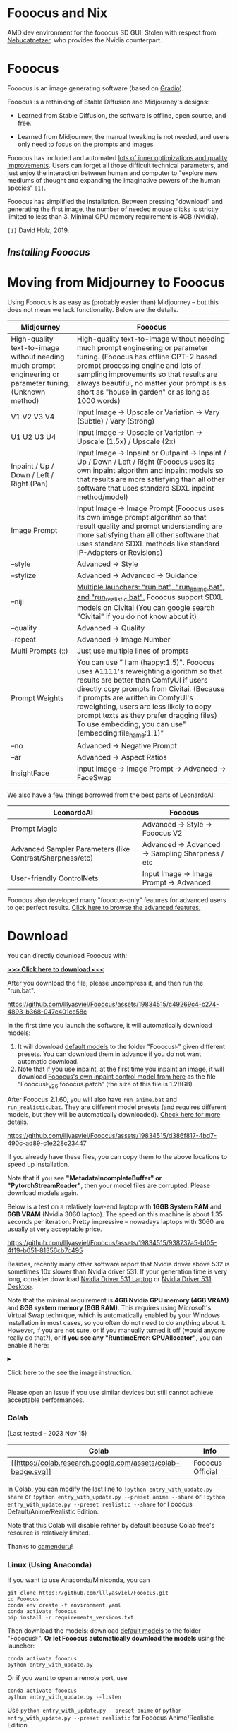 * Fooocus and Nix
:PROPERTIES:
:ID:       4b57d0ca-305d-4051-9d53-32bde3ca3f30
:END:
AMD dev environment for the fooocus SD GUI. Stolen with respect from [[https://github.com/Nebucatnetzer/Fooocus][Nebucatnetzer]], who provides the Nvidia counterpart.
* Fooocus
:PROPERTIES:
:ID:       1c22f0b9-7216-4b15-b1cc-93c3df4b59a8
:END:
Fooocus is an image generating software (based on
[[https://www.gradio.app/][Gradio]]).

Fooocus is a rethinking of Stable Diffusion and Midjourney's designs:

- Learned from Stable Diffusion, the software is offline, open source,
  and free.

- Learned from Midjourney, the manual tweaking is not needed, and users
  only need to focus on the prompts and images.

Fooocus has included and automated [[#tech_list][lots of inner
optimizations and quality improvements]]. Users can forget all those
difficult technical parameters, and just enjoy the interaction between
human and computer to "explore new mediums of thought and expanding the
imaginative powers of the human species" =[1]=.

Fooocus has simplified the installation. Between pressing "download" and
generating the first image, the number of needed mouse clicks is
strictly limited to less than 3. Minimal GPU memory requirement is 4GB
(Nvidia).

=[1]= David Holz, 2019.

** [[*Download][Installing Fooocus]]
:PROPERTIES:
:ID:       ac352c38-5ff2-424e-946f-b0f8e3b26515
:END:
* Moving from Midjourney to Fooocus
:PROPERTIES:
:ID:       d5b25239-dfa7-4f53-916c-83101dd2e2cd
:END:
Using Fooocus is as easy as (probably easier than) Midjourney -- but
this does not mean we lack functionality. Below are the details.

| Midjourney                                                                                                | Fooocus                                                                                                                                                                                                                                                                                                                                                         |
|-----------------------------------------------------------------------------------------------------------+-----------------------------------------------------------------------------------------------------------------------------------------------------------------------------------------------------------------------------------------------------------------------------------------------------------------------------------------------------------------|
| High-quality text-to-image without needing much prompt engineering or parameter tuning. (Unknown method)  | High-quality text-to-image without needing much prompt engineering or parameter tuning. (Fooocus has offline GPT-2 based prompt processing engine and lots of sampling improvements so that results are always beautiful, no matter your prompt is as short as "house in garden" or as long as 1000 words)                                                      |
| V1 V2 V3 V4                                                                                               | Input Image -> Upscale or Variation -> Vary (Subtle) / Vary (Strong)                                                                                                                                                                                                                                                                                            |
| U1 U2 U3 U4                                                                                               | Input Image -> Upscale or Variation -> Upscale (1.5x) / Upscale (2x)                                                                                                                                                                                                                                                                                            |
| Inpaint / Up / Down / Left / Right (Pan)                                                                  | Input Image -> Inpaint or Outpaint -> Inpaint / Up / Down / Left / Right (Fooocus uses its own inpaint algorithm and inpaint models so that results are more satisfying than all other software that uses standard SDXL inpaint method/model)                                                                                                                   |
| Image Prompt                                                                                              | Input Image -> Image Prompt (Fooocus uses its own image prompt algorithm so that result quality and prompt understanding are more satisfying than all other software that uses standard SDXL methods like standard IP-Adapters or Revisions)                                                                                                                    |
| --style                                                                                                   | Advanced -> Style                                                                                                                                                                                                                                                                                                                                               |
| --stylize                                                                                                 | Advanced -> Advanced -> Guidance                                                                                                                                                                                                                                                                                                                                |
| --niji                                                                                                    | [[https://github.com/lllyasviel/Fooocus/discussions/679][Multiple launchers: "run.bat", "run_anime.bat", and "run_realistic.bat".]] Fooocus support SDXL models on Civitai (You can google search "Civitai" if you do not know about it)                                                                                                                        |
| --quality                                                                                                 | Advanced -> Quality                                                                                                                                                                                                                                                                                                                                             |
| --repeat                                                                                                  | Advanced -> Image Number                                                                                                                                                                                                                                                                                                                                        |
| Multi Prompts (::)                                                                                        | Just use multiple lines of prompts                                                                                                                                                                                                                                                                                                                              |
| Prompt Weights                                                                                            | You can use ” I am (happy:1.5)". Fooocus uses A1111's reweighting algorithm so that results are better than ComfyUI if users directly copy prompts from Civitai. (Because if prompts are written in ComfyUI's reweighting, users are less likely to copy prompt texts as they prefer dragging files) To use embedding, you can use"(embedding:file_name:1.1)”   |
| --no                                                                                                      | Advanced -> Negative Prompt                                                                                                                                                                                                                                                                                                                                     |
| --ar                                                                                                      | Advanced -> Aspect Ratios                                                                                                                                                                                                                                                                                                                                       |
| InsightFace                                                                                               | Input Image -> Image Prompt -> Advanced -> FaceSwap                                                                                                                                                                                                                                                                                                             |

We also have a few things borrowed from the best parts of LeonardoAI:

| LeonardoAI                                                | Fooocus                                          |
|-----------------------------------------------------------+--------------------------------------------------|
| Prompt Magic                                              | Advanced -> Style -> Fooocus V2                  |
| Advanced Sampler Parameters (like Contrast/Sharpness/etc) | Advanced -> Advanced -> Sampling Sharpness / etc |
| User-friendly ControlNets                                 | Input Image -> Image Prompt -> Advanced          |

Fooocus also developed many "fooocus-only" features for advanced users
to get perfect results.
[[https://github.com/lllyasviel/Fooocus/discussions/117][Click here to
browse the advanced features.]]

* Download
:PROPERTIES:
:ID:       98e554a1-f9ae-4637-97ac-70aec03d292e
:END:
You can directly download Fooocus with:

*[[https://github.com/lllyasviel/Fooocus/releases/download/release/Fooocus_win64_2-1-791.7z][>>>
Click here to download <<<]]*

After you download the file, please uncompress it, and then run the
"run.bat".

#+caption: image
[[https://github.com/lllyasviel/Fooocus/assets/19834515/c49269c4-c274-4893-b368-047c401cc58c]]

In the first time you launch the software, it will automatically
download models:

1. It will download [[#models][default models]] to the folder
   "Fooocus\models\checkpoints" given different presets. You can
   download them in advance if you do not want automatic download.
2. Note that if you use inpaint, at the first time you inpaint an image,
   it will download
   [[https://huggingface.co/lllyasviel/fooocus_inpaint/resolve/main/inpaint_v26.fooocus.patch][Fooocus's
   own inpaint control model from here]] as the file
   “Fooocus\models\inpaint\inpaint_v26.fooocus.patch” (the size of this
   file is 1.28GB).

After Fooocus 2.1.60, you will also have =run_anime.bat= and
=run_realistic.bat=. They are different model presets (and requires
different models, but they will be automatically downloaded).
[[https://github.com/lllyasviel/Fooocus/discussions/679][Check here for
more details]].

#+caption: image
[[https://github.com/lllyasviel/Fooocus/assets/19834515/d386f817-4bd7-490c-ad89-c1e228c23447]]

If you already have these files, you can copy them to the above
locations to speed up installation.

Note that if you see *"MetadataIncompleteBuffer" or
"PytorchStreamReader"*, then your model files are corrupted. Please
download models again.

Below is a test on a relatively low-end laptop with *16GB System RAM*
and *6GB VRAM* (Nvidia 3060 laptop). The speed on this machine is about
1.35 seconds per iteration. Pretty impressive -- nowadays laptops with
3060 are usually at very acceptable price.

#+caption: image
[[https://github.com/lllyasviel/Fooocus/assets/19834515/938737a5-b105-4f19-b051-81356cb7c495]]

Besides, recently many other software report that Nvidia driver above
532 is sometimes 10x slower than Nvidia driver 531. If your generation
time is very long, consider download
[[https://www.nvidia.com/download/driverResults.aspx/199991/en-us/][Nvidia
Driver 531 Laptop]] or
[[https://www.nvidia.com/download/driverResults.aspx/199990/en-us/][Nvidia
Driver 531 Desktop]].

Note that the minimal requirement is *4GB Nvidia GPU memory (4GB VRAM)*
and *8GB system memory (8GB RAM)*. This requires using Microsoft's
Virtual Swap technique, which is automatically enabled by your Windows
installation in most cases, so you often do not need to do anything
about it. However, if you are not sure, or if you manually turned it off
(would anyone really do that?), or *if you see any "RuntimeError:
CPUAllocator"*, you can enable it here:

#+begin_html
  <details>
#+end_html

#+begin_html
  <summary>
#+end_html

Click here to the see the image instruction.

#+begin_html
  </summary>
#+end_html

#+caption: image
[[https://github.com/lllyasviel/Fooocus/assets/19834515/2a06b130-fe9b-4504-94f1-2763be4476e9]]

*And make sure that you have at least 40GB free space on each drive if
you still see "RuntimeError: CPUAllocator" !*

#+begin_html
  </details>
#+end_html

Please open an issue if you use similar devices but still cannot achieve
acceptable performances.

*** Colab
:PROPERTIES:
:ID:       c3b9a9dd-0e67-48cf-b888-a906905ad86d
:END:
(Last tested - 2023 Nov 15)

| Colab                                                                                                                                                       | Info             |
|-------------------------------------------------------------------------------------------------------------------------------------------------------------+------------------|
| [[https://colab.research.google.com/github/lllyasviel/Fooocus/blob/main/fooocus_colab.ipynb][[[https://colab.research.google.com/assets/colab-badge.svg]]]] | Fooocus Official |

In Colab, you can modify the last line to
=!python entry_with_update.py --share= or
=!python entry_with_update.py --preset anime --share= or
=!python entry_with_update.py --preset realistic --share= for Fooocus
Default/Anime/Realistic Edition.

Note that this Colab will disable refiner by default because Colab
free's resource is relatively limited.

Thanks to [[https://github.com/camenduru][camenduru]]!

*** Linux (Using Anaconda)
:PROPERTIES:
:ID:       eddd4ed4-b0a7-4bbf-a8a2-246a52a774e9
:END:
If you want to use Anaconda/Miniconda, you can

#+begin_example
git clone https://github.com/lllyasviel/Fooocus.git
cd Fooocus
conda env create -f environment.yaml
conda activate fooocus
pip install -r requirements_versions.txt
#+end_example

Then download the models: download [[#models][default models]] to the
folder "Fooocus\models\checkpoints". *Or let Fooocus automatically
download the models* using the launcher:

#+begin_example
conda activate fooocus
python entry_with_update.py
#+end_example

Or if you want to open a remote port, use

#+begin_example
conda activate fooocus
python entry_with_update.py --listen
#+end_example

Use =python entry_with_update.py --preset anime= or
=python entry_with_update.py --preset realistic= for Fooocus
Anime/Realistic Edition.

*** Linux (Using Python Venv)
:PROPERTIES:
:ID:       fc6971a1-4abc-4407-85f1-f009dd5a310a
:END:
Your Linux needs to have *Python 3.10* installed, and lets say your
Python can be called with command *python3* with your venv system
working, you can

#+begin_example
git clone https://github.com/lllyasviel/Fooocus.git
cd Fooocus
python3 -m venv fooocus_env
source fooocus_env/bin/activate
pip install -r requirements_versions.txt
#+end_example

See the above sections for model downloads. You can launch the software
with:

#+begin_example
source fooocus_env/bin/activate
python entry_with_update.py
#+end_example

Or if you want to open a remote port, use

#+begin_example
source fooocus_env/bin/activate
python entry_with_update.py --listen
#+end_example

Use =python entry_with_update.py --preset anime= or
=python entry_with_update.py --preset realistic= for Fooocus
Anime/Realistic Edition.

*** Linux (Using native system Python)
:PROPERTIES:
:ID:       8c6fd723-9f5c-41c5-a980-91c542525692
:END:
If you know what you are doing, and your Linux already has *Python 3.10*
installed, and your Python can be called with command *python3* (and Pip
with *pip3*), you can

#+begin_example
git clone https://github.com/lllyasviel/Fooocus.git
cd Fooocus
pip3 install -r requirements_versions.txt
#+end_example

See the above sections for model downloads. You can launch the software
with:

#+begin_example
python3 entry_with_update.py
#+end_example

Or if you want to open a remote port, use

#+begin_example
python3 entry_with_update.py --listen
#+end_example

Use =python entry_with_update.py --preset anime= or
=python entry_with_update.py --preset realistic= for Fooocus
Anime/Realistic Edition.

*** Linux (AMD GPUs)
:PROPERTIES:
:ID:       47111125-7daf-4fff-aae0-14af1ffa02c6
:END:
Same with the above instructions. You need to change torch to AMD
version

#+begin_example
pip uninstall torch torchvision torchaudio torchtext functorch xformers 
pip install torch torchvision torchaudio --index-url https://download.pytorch.org/whl/rocm5.6
#+end_example

AMD is not intensively tested, however. The AMD support is in beta.

Use =python entry_with_update.py --preset anime= or
=python entry_with_update.py --preset realistic= for Fooocus
Anime/Realistic Edition.

*** Windows(AMD GPUs)
:PROPERTIES:
:ID:       474c7177-5e77-4c84-a3e7-0185439dcb67
:END:
Same with Windows. Download the software, edit the content of =run.bat=
as:

#+begin_example
.\python_embeded\python.exe -m pip uninstall torch torchvision torchaudio torchtext functorch xformers -y
.\python_embeded\python.exe -m pip install torch-directml
.\python_embeded\python.exe -s Fooocus\entry_with_update.py --directml
pause
#+end_example

Then run the =run.bat=.

AMD is not intensively tested, however. The AMD support is in beta.

Use =python entry_with_update.py --preset anime= or
=python entry_with_update.py --preset realistic= for Fooocus
Anime/Realistic Edition.

*** Mac
:PROPERTIES:
:ID:       f05bb0a9-f9a2-4042-bc28-791887809c1d
:END:
Mac is not intensively tested. Below is an unofficial guideline for
using Mac. You can discuss problems
[[https://github.com/lllyasviel/Fooocus/pull/129][here]].

You can install Fooocus on Apple Mac silicon (M1 or M2) with macOS
'Catalina' or a newer version. Fooocus runs on Apple silicon computers
via [[https://pytorch.org/get-started/locally/][PyTorch]] MPS device
acceleration. Mac Silicon computers don't come with a dedicated graphics
card, resulting in significantly longer image processing times compared
to computers with dedicated graphics cards.

1. Install the conda package manager and pytorch nightly. Read the
   [[https://developer.apple.com/metal/pytorch/][Accelerated PyTorch
   training on Mac]] Apple Developer guide for instructions. Make sure
   pytorch recognizes your MPS device.
2. Open the macOS Terminal app and clone this repository with
   =git clone https://github.com/lllyasviel/Fooocus.git=.
3. Change to the new Fooocus directory, =cd Fooocus=.
4. Create a new conda environment,
   =conda env create -f environment.yaml=.
5. Activate your new conda environment, =conda activate fooocus=.
6. Install the packages required by Fooocus,
   =pip install -r requirements_versions.txt=.
7. Launch Fooocus by running =python entry_with_update.py=. (Some Mac M2
   users may need =python entry_with_update.py --enable-smart-memory= to
   speed up model loading/unloading.) The first time you run Fooocus, it
   will automatically download the Stable Diffusion SDXL models and will
   take a significant time, depending on your internet connection.

Use =python entry_with_update.py --preset anime= or
=python entry_with_update.py --preset realistic= for Fooocus
Anime/Realistic Edition.

** Default Models
:PROPERTIES:
:ID:       b4f5cd15-d4d9-4a22-a0d3-f9f432e028c7
:END:

Given different goals, the default models and configs of Fooocus is
different:

| Task      | Windows           | Linux args         | Main Model                                                                                                                                    | Refiner                                                                                                                     | Config                                                                           |
|-----------+-------------------+--------------------+-----------------------------------------------------------------------------------------------------------------------------------------------+-----------------------------------------------------------------------------------------------------------------------------+----------------------------------------------------------------------------------|
| General   | run.bat           |                    | [[https://huggingface.co/lllyasviel/fav_models/resolve/main/fav/juggernautXL_version6Rundiffusion.safetensors][juggernautXL v6_RunDiffusion]] | not used                                                                                                                    | [[https://github.com/lllyasviel/Fooocus/blob/main/modules/path.py][here]]        |
| Realistic | run_realistic.bat | --preset realistic | [[https://huggingface.co/lllyasviel/fav_models/resolve/main/fav/realisticStockPhoto_v10.safetensors][realistic_stock_photo]]                  | not used                                                                                                                    | [[https://github.com/lllyasviel/Fooocus/blob/main/presets/realistic.json][here]] |
| Anime     | run_anime.bat     | --preset anime     | [[https://huggingface.co/lllyasviel/fav_models/resolve/main/fav/bluePencilXL_v050.safetensors][bluepencil_v50]]                               | [[https://huggingface.co/lllyasviel/fav_models/resolve/main/fav/DreamShaper_8_pruned.safetensors][dreamsharper_v8]] (SD1.5) | [[https://github.com/lllyasviel/Fooocus/blob/main/presets/anime.json][here]]     |

Note that the download is *automatic* - you do not need to do anything
if the internet connection is okay. However, you can download them
manually if you (or move them from somewhere else) have your own
preparation.

** List of "Hidden" Tricks
:PROPERTIES:
:ID:       97002fec-0dc8-456c-b391-17377df2a52c
:END:

Below things are already inside the software, and *users do not need to
do anything about these*.

1. GPT2-based
   [[https://github.com/lllyasviel/Fooocus/discussions/117#raw][prompt
   expansion as a dynamic style "Fooocus V2".]] (similar to Midjourney's
   hidden pre-processsing and "raw" mode, or the LeonardoAI's Prompt
   Magic).
2. Native refiner swap inside one single k-sampler. The advantage is
   that now the refiner model can reuse the base model's momentum (or
   ODE's history parameters) collected from k-sampling to achieve more
   coherent sampling. In Automatic1111's high-res fix and ComfyUI's node
   system, the base model and refiner use two independent k-samplers,
   which means the momentum is largely wasted, and the sampling
   continuity is broken. Fooocus uses its own advanced k-diffusion
   sampling that ensures seamless, native, and continuous swap in a
   refiner setup. (Update Aug 13: Actually I discussed this with
   Automatic1111 several days ago and it seems that the "native refiner
   swap inside one single k-sampler" is
   [[https://github.com/AUTOMATIC1111/stable-diffusion-webui/pull/12371][merged]]
   into the dev branch of webui. Great!)
3. Negative ADM guidance. Because the highest resolution level of XL
   Base does not have cross attentions, the positive and negative
   signals for XL's highest resolution level cannot receive enough
   contrasts during the CFG sampling, causing the results look a bit
   plastic or overly smooth in certain cases. Fortunately, since the
   XL's highest resolution level is still conditioned on image aspect
   ratios (ADM), we can modify the adm on the positive/negative side to
   compensate for the lack of CFG contrast in the highest resolution
   level. (Update Aug 16, the IOS App
   [[https://apps.apple.com/us/app/draw-things-ai-generation/id6444050820][Drawing
   Things]] will support Negative ADM Guidance. Great!)
4. We implemented a carefully tuned variation of the Section 5.1 of
   [[https://arxiv.org/pdf/2210.00939.pdf]["Improving Sample Quality of
   Diffusion Models Using Self-Attention Guidance"]]. The weight is set
   to very low, but this is Fooocus's final guarantee to make sure that
   the XL will never yield overly smooth or plastic appearance (examples
   [[https://github.com/lllyasviel/Fooocus/discussions/117#sharpness][here]]).
   This can almostly eliminate all cases that XL still occasionally
   produce overly smooth results even with negative ADM guidance.
   (Update 2023 Aug 18, the Gaussian kernel of SAG is changed to an
   anisotropic kernel for better structure preservation and fewer
   artifacts.)
5. We modified the style templates a bit and added the
   "cinematic-default".
6. We tested the "sd_xl_offset_example-lora_1.0.safetensors" and it
   seems that when the lora weight is below 0.5, the results are always
   better than XL without lora.
7. The parameters of samplers are carefully tuned.
8. Because XL uses positional encoding for generation resolution, images
   generated by several fixed resolutions look a bit better than that
   from arbitrary resolutions (because the positional encoding is not
   very good at handling int numbers that are unseen during training).
   This suggests that the resolutions in UI may be hard coded for best
   results.
9. Separated prompts for two different text encoders seem unnecessary.
   Separated prompts for base model and refiner may work but the effects
   are random, and we refrain from implement this.
10. DPM family seems well-suited for XL, since XL sometimes generates
    overly smooth texture but DPM family sometimes generate overly dense
    detail in texture. Their joint effect looks neutral and appealing to
    human perception.
11. A carefully designed system for balancing multiple styles as well as
    prompt expansion.
12. Using automatic1111's method to normalize prompt emphasizing. This
    significantly improve results when users directly copy prompts from
    civitai.
13. The joint swap system of refiner now also support img2img and
    upscale in a seamless way.
14. CFG Scale and TSNR correction (tuned for SDXL) when CFG is bigger
    than 10.

** Customization
:PROPERTIES:
:ID:       0c39195c-4fce-475a-8c73-f658d4b70102
:END:
After the first time you run Fooocus, a config file will be generated at
=Fooocus\config.txt=. This file can be edited for changing the model
path or default parameters.

For example, an edited =Fooocus\config.txt= (this file will be generated
after the first launch) may look like this:

#+begin_src json
{
    "path_checkpoints": "D:\\Fooocus\\models\\checkpoints",
    "path_loras": "D:\\Fooocus\\models\\loras",
    "path_embeddings": "D:\\Fooocus\\models\\embeddings",
    "path_vae_approx": "D:\\Fooocus\\models\\vae_approx",
    "path_upscale_models": "D:\\Fooocus\\models\\upscale_models",
    "path_inpaint": "D:\\Fooocus\\models\\inpaint",
    "path_controlnet": "D:\\Fooocus\\models\\controlnet",
    "path_clip_vision": "D:\\Fooocus\\models\\clip_vision",
    "path_fooocus_expansion": "D:\\Fooocus\\models\\prompt_expansion\\fooocus_expansion",
    "path_outputs": "D:\\Fooocus\\outputs",
    "default_model": "realisticStockPhoto_v10.safetensors",
    "default_refiner": "",
    "default_loras": [["lora_filename_1.safetensors", 0.5], ["lora_filename_2.safetensors", 0.5]],
    "default_cfg_scale": 3.0,
    "default_sampler": "dpmpp_2m",
    "default_scheduler": "karras",
    "default_negative_prompt": "low quality",
    "default_positive_prompt": "",
    "default_styles": [
        "Fooocus V2",
        "Fooocus Photograph",
        "Fooocus Negative"
    ]
}
#+end_src

Many other keys, formats, and examples are in
=Fooocus\config_modification_tutorial.txt= (this file will be generated
after the first launch).

Consider twice before you really change the config. If you find yourself
breaking things, just delete =Fooocus\config.txt=. Fooocus will go back
to default.

A safter way is just to try "run_anime.bat" or "run_realistic.bat" -
they should be already good enough for different tasks.

~Note that =user_path_config.txt= is deprecated and will be removed
soon.~ (Edit: it is already removed.)

** Advanced Features
:PROPERTIES:
:ID:       d8dfd877-20be-4aca-9f84-93ddcfeffbce
:END:
[[https://github.com/lllyasviel/Fooocus/discussions/117][Click here to
browse the advanced features.]]

Fooocus also has many community forks, just like SD-WebUI's
[[https://github.com/vladmandic/automatic][vladmandic/automatic]] and
[[https://github.com/anapnoe/stable-diffusion-webui-ux][anapnoe/stable-diffusion-webui-ux]],
for enthusiastic users who want to try!

| Fooocus' forks                                                                                                                                                                                                                            |
|-------------------------------------------------------------------------------------------------------------------------------------------------------------------------------------------------------------------------------------------|
| [[https://github.com/fenneishi/Fooocus-Control][fenneishi/Fooocus-Control]] [[https://github.com/runew0lf/RuinedFooocus][runew0lf/RuinedFooocus]] [[https://github.com/MoonRide303/Fooocus-MRE][MoonRide303/Fooocus-MRE]] and so on ...   |

See also [[https://github.com/lllyasviel/Fooocus/discussions/699][About
Forking and Promotion of Forks]].

** Thanks
:PROPERTIES:
:ID:       b6730383-4587-4fb8-880c-d389b44841bf
:END:
Fooocus is powered by
[[https://github.com/lllyasviel/Fooocus/tree/main/backend][FCBH
backend]], which starts from an odd mixture of
[[https://github.com/AUTOMATIC1111/stable-diffusion-webui][Automatic1111]]
and [[https://github.com/comfyanonymous/ComfyUI][ComfyUI]].

Special thanks to [[https://github.com/twri][twri]] and
[[https://github.com/3Diva][3Diva]] for creating additional SDXL styles
available in Fooocus.

** Update Log
:PROPERTIES:
:ID:       9604731f-10c4-4ab2-b057-622cfcae03d3
:END:
The log is [[file:update_log.md][here]].

** Localization/Translation/I18N
:PROPERTIES:
:ID:       904b25c4-1630-426f-b2d9-ad3ab8341cba
:END:
*We need your help!* Please help with translating Fooocus to
international languages.

You can put json files in the =language= folder to translate the user
interface.

For example, below is the content of =Fooocus/language/example.json=:

#+begin_src json
{
  "Generate": "生成",
  "Input Image": "入力画像",
  "Advanced": "고급",
  "SAI 3D Model": "SAI 3D Modèle"
}
#+end_src

If you add =--language example= arg, Fooocus will read
=Fooocus/language/example.json= to translate the UI.

For example, you can edit the ending line of Windows =run.bat= as

#+begin_example
.\python_embeded\python.exe -s Fooocus\entry_with_update.py --language example
#+end_example

Or =run_anime.bat= as

#+begin_example
.\python_embeded\python.exe -s Fooocus\entry_with_update.py --language example --preset anime
#+end_example

Or =run_realistic.bat= as

#+begin_example
.\python_embeded\python.exe -s Fooocus\entry_with_update.py --language example --preset realistic
#+end_example

For practical translation, you may create your own file like
=Fooocus/language/jp.json= or =Fooocus/language/cn.json= and then use
flag =--language jp= or =--language cn=. Apparently, these files do not
exist now. *We need your help to create these files!*

Note that if no =--language= is given and at the same time
=Fooocus/language/default.json= exists, Fooocus will always load
=Fooocus/language/default.json= for translation. By default, the file
=Fooocus/language/default.json= does not exist.
